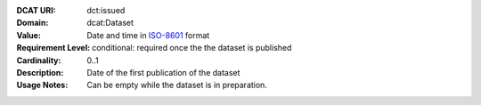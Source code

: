 :DCAT URI: dct:issued
:Domain: dcat:Dataset
:Value: Date and time in `ISO-8601 <https://en.wikipedia.org/wiki/ISO_8601>`__ format
:Requirement Level: conditional: required once the the dataset is published
:Cardinality: 0..1
:Description: Date of the first publication of the dataset
:Usage Notes: Can be empty while the dataset is in preparation.

